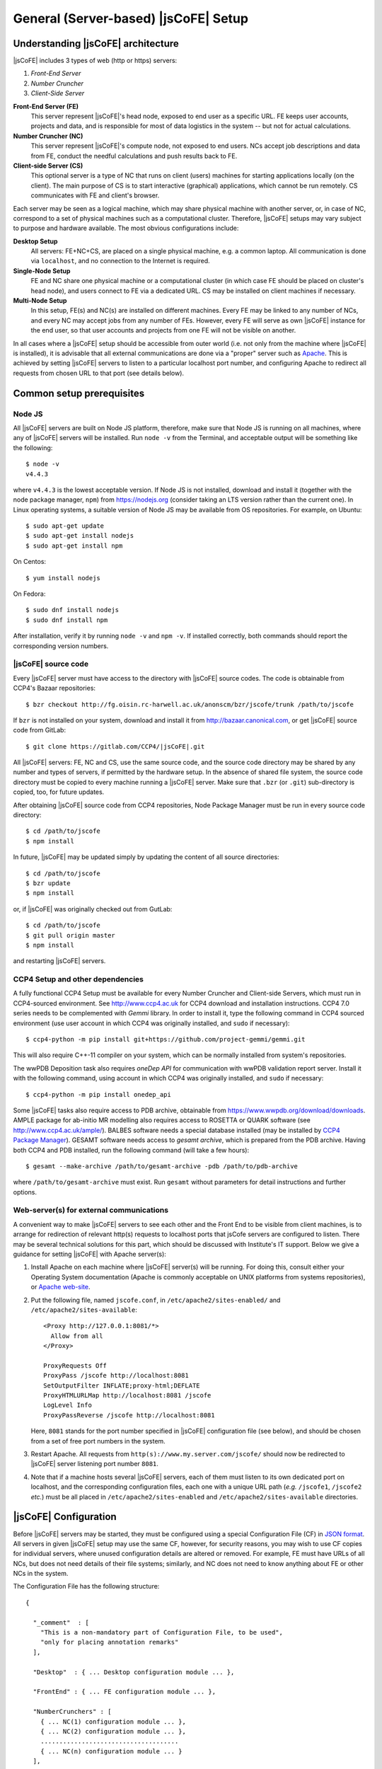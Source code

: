 
====================
General (Server-based) |jsCoFE| Setup
====================

---------------------------------
Understanding |jsCoFE| architecture
---------------------------------

|jsCoFE| includes 3 types of web (http or https) servers:

#. *Front-End Server*
#. *Number Cruncher*
#. *Client-Side Server*

**Front-End Server (FE)**
  This server represent |jsCoFE|'s head node, exposed to end user as a specific
  URL. FE keeps user accounts, projects and data, and is responsible
  for most of data logistics in the system -- but not for actual calculations.

**Number Cruncher (NC)**
  This server represent |jsCoFE|'s compute node, not exposed to end users. NCs
  accept job descriptions and data from FE, conduct the needful calculations and
  push results back to FE.

**Client-side Server (CS)**
  This optional server is a type of NC that runs on client (users) machines
  for starting applications locally (on the client). The main purpose of CS is
  to start interactive (graphical) applications, which cannot be run remotely.
  CS communicates with FE and client's browser.

Each server may be seen as a logical machine, which may share physical
machine with another server, or, in case of NC, correspond to a set of physical
machines such as a computational cluster. Therefore, |jsCoFE| setups may vary
subject to purpose and hardware available. The most obvious configurations
include:

**Desktop Setup**
  All servers: FE+NC+CS, are placed on a single physical machine, e.g. a
  common laptop. All communication is done via ``localhost``, and no connection
  to the Internet is required.

**Single-Node Setup**
  FE and NC share one physical machine or a computational cluster (in which case
  FE should be placed on cluster's head node), and users connect to FE via
  a dedicated URL. CS may be installed on client machines if necessary.

**Multi-Node Setup**
  In this setup, FE(s) and NC(s) are installed on different machines. Every FE
  may be linked to any number of NCs, and every NC may accept jobs from
  any number of FEs. However, every FE will serve as own |jsCoFE| instance for
  the end user, so that user accounts and projects from one FE will not be
  visible on another.

In all cases where a |jsCoFE| setup should be accessible from outer world (i.e.
not only from the machine where |jsCoFE| is installed), it is advisable that all
external communications are done via a "proper" server such as
`Apache <https://httpd.apache.org/download.cgi>`_. This is achieved by
setting |jsCoFE| servers to listen to a particular localhost port number, and
configuring Apache to redirect all requests from chosen URL to that port (see
details below).

--------------------------
Common setup prerequisites
--------------------------

Node JS
~~~~~~~

All |jsCoFE| servers are built on Node JS platform, therefore, make sure that
Node JS is running on all machines, where any of |jsCoFE| servers will be
installed. Run ``node -v`` from the Terminal, and acceptable output will be
something like the following: ::

  $ node -v
  v4.4.3

where ``v4.4.3`` is the lowest acceptable version. If Node JS is not installed,
download and install it (together with the node package manager, ``npm``) from
https://nodejs.org (consider taking an LTS version rather than the current one).
In Linux operating systems, a suitable version of Node JS may be available from
OS repositories. For example, on Ubuntu: ::

  $ sudo apt-get update
  $ sudo apt-get install nodejs
  $ sudo apt-get install npm

On Centos: ::

  $ yum install nodejs

On Fedora: ::

  $ sudo dnf install nodejs
  $ sudo dnf install npm

After installation, verify it by running ``node -v`` and ``npm -v``. If installed
correctly, both commands should report the corresponding version numbers.

|jsCoFE| source code
~~~~~~~~~~~~~~~~~~

Every |jsCoFE| server must have access to the directory with |jsCoFE| source codes.
The code is obtainable from CCP4's Bazaar repositories: ::

  $ bzr checkout http://fg.oisin.rc-harwell.ac.uk/anonscm/bzr/jscofe/trunk /path/to/jscofe

If ``bzr`` is not installed on your system, download and install it from
http://bazaar.canonical.com, or get |jsCoFE| source code from GitLab: ::

  $ git clone https://gitlab.com/CCP4/|jsCoFE|.git


All |jsCoFE| servers: FE, NC and CS, use the same source code, and the source code
directory may be shared by any number and types of servers, if permitted by
the hardware setup. In the absence of shared file system, the source code
directory must be copied to every machine running a |jsCoFE| server. Make sure
that ``.bzr`` (or ``.git``) sub-directory is copied, too, for future updates.

After obtaining |jsCoFE| source code from CCP4 repositories, Node Package Manager
must be run in every source code directory: ::

  $ cd /path/to/jscofe
  $ npm install

In future, |jsCoFE| may be updated simply by updating the content of all source
directories: ::

  $ cd /path/to/jscofe
  $ bzr update
  $ npm install

or, if |jsCoFE| was originally checked out from GutLab: ::

  $ cd /path/to/jscofe
  $ git pull origin master
  $ npm install

and restarting |jsCoFE| servers.

.. _dependencies:

CCP4 Setup and other dependencies
~~~~~~~~~~~~~~~~~~~~~~~~~~~~~~~~~

A fully functional CCP4 Setup must be available for every Number Cruncher and
Client-side Servers, which must run in CCP4-sourced environment. See
http://www.ccp4.ac.uk for CCP4 download and installation instructions.
CCP4 7.0 series needs to be complemented with `Gemmi` library. In order to install
it, type the following command in CCP4 sourced environment (use user account
in which CCP4 was originally installed, and ``sudo`` if necessary): ::

  $ ccp4-python -m pip install git+https://github.com/project-gemmi/gemmi.git

This will also require C++-11 compiler on your system, which can be normally
installed from system's repositories.

The wwPDB Deposition task also requires `oneDep API` for communication with
wwPDB validation report server. Install it with the following command, using
account in which CCP4 was originally installed, and ``sudo`` if necessary: ::

  $ ccp4-python -m pip install onedep_api

Some |jsCoFE| tasks also require access to PDB archive, obtainable from
https://www.wwpdb.org/download/downloads. AMPLE package for ab-initio MR
modelling also requires access to ROSETTA or QUARK software (see
http://www.ccp4.ac.uk/ample/). BALBES software needs a special database
installed (may be installed by
`CCP4 Package Manager <http://www.ccp4.ac.uk/downloads>`_). GESAMT software
needs access to *gesamt archive*, which is prepared from the PDB archive.
Having both CCP4 and PDB installed, run the following command (will take a
few hours): ::

  $ gesamt --make-archive /path/to/gesamt-archive -pdb /path/to/pdb-archive

where ``/path/to/gesamt-archive`` must exist. Run ``gesamt`` without
parameters for detail instructions and further options.

Web-server(s) for external communications
~~~~~~~~~~~~~~~~~~~~~~~~~~~~~~~~~~~~~~~~~

A convenient way to make |jsCoFE| servers to see each other and the Front End to
be visible from client machines, is to arrange for redirection of relevant http(s)
requests to localhost ports that jsCofe servers are configured to listen.
There may be several technical solutions for this part, which should be discussed
with Institute's IT support. Below we give a guidance for setting |jsCoFE| with
Apache server(s):

#. Install Apache on each machine where |jsCoFE| server(s) will be running. For
   doing this, consult either your Operating System documentation (Apache is
   commonly acceptable on UNIX platforms from systems repositories), or
   `Apache web-site <https://httpd.apache.org/download.cgi>`_.

#. Put the following file, named ``jscofe.conf``, in ``/etc/apache2/sites-enabled/``
   and ``/etc/apache2/sites-available``: ::

     <Proxy http://127.0.0.1:8081/*>
       Allow from all
     </Proxy>

     ProxyRequests Off
     ProxyPass /jscofe http://localhost:8081
     SetOutputFilter INFLATE;proxy-html;DEFLATE
     ProxyHTMLURLMap http://localhost:8081 /jscofe
     LogLevel Info
     ProxyPassReverse /jscofe http://localhost:8081

   Here, ``8081`` stands for the port number specified in |jsCoFE| configuration
   file (see below), and should be chosen from a set of free port numbers in the
   system.

#. Restart Apache. All requests from ``http(s)://www.my.server.com/jscofe/``
   should now be redirected to |jsCoFE| server listening port number ``8081``.

#.  Note that if a machine hosts several |jsCoFE| servers, each of them
    must listen to its own dedicated port on localhost, and the corresponding
    configuration files, each one with a unique URL path (*e.g.* ``/jscofe1``,
    ``/jscofe2`` *etc.*) must be all placed in ``/etc/apache2/sites-enabled``
    and ``/etc/apache2/sites-available`` directories.


--------------------
|jsCoFE| Configuration
--------------------

Before |jsCoFE| servers may be started, they must be configured using a special
Configuration File (CF) in `JSON format <http://www.json.org>`_. All servers in
given |jsCoFE| setup may use the same CF, however, for security reasons, you may
wish to use CF copies for individual servers, where unused configuration details
are altered or removed. For example, FE must have URLs of all NCs, but does not
need details of their file systems; similarly, and NC does not need to know
anything about FE or other NCs in the system.

The Configuration File has the following structure: ::

  {

    "_comment"  : [
      "This is a non-mandatory part of Configuration File, to be used",
      "only for placing annotation remarks"
    ],

    "Desktop"  : { ... Desktop configuration module ... },

    "FrontEnd" : { ... FE configuration module ... },

    "NumberCrunchers" : [
      { ... NC(1) configuration module ... },
      { ... NC(2) configuration module ... },
      .....................................
      { ... NC(n) configuration module ... }
    ],

    "Emailer" : { ... E-mailer configuration module ... }

  }

The Desktop Configuration Module is needed only for Desktop setups (*cf.*
:doc:`desktop`), when all |jsCoFE| servers run on the same machine, and may be
omitted in all other cases.

Configuration file for FE must include ``FrontEnd`` module, configuration modules
for all NCs, and E-mailer configuration. Configuration file for an NC must
contain only configuration for that NC and E-mailer configuration: ::

  {

    "_comment"  : [
      "Minimal Configuration File for a Number Cruncher Server"
    ],

    "NumberCrunchers" : [
      { ... NC configuration module ... }
    ],

    "Emailer" : { ... E-mailer configuration module ... }

  }

Yet, full configuration file may be used for all FE, NCs and CS, if that is
easier for any reason.

Consider configuration modules in more detail.


Front-End Configuration Module
~~~~~~~~~~~~~~~~~~~~~~~~~~~~~~

The FE Configuration Module represents the following JSON object: ::

  {
    "protocol"         : "http",
    "host"             : "localhost",
    "port"             : 8081,
    "externalURL"      : "http://www.my.server.com/jscofe",
    "exclusive"        : true,
    "stoppable"        : false,
    "exclude_tasks"    : ["TaskAmple"],
    "fsmount"          : "",
    "userDataPath"     : "./cofe-users",
    "projectsPath"     : "./cofe-projects",
    "facilitiesPath"   : "./cofe-facilities",
    "ICAT_wdsl"        : "https://icat02.diamond.ac.uk/ICATService/ICAT?wsdl",
    "ICAT_ids"         : "https://ids01.diamond.ac.uk/ids",
    "bootstrapHTML"    : "jscofe.html",
    "maxRestarts"      : 100,
    "fileCapSize"      : 500000
    "regMode"          : "admin",
    "sessionCheckPeriod" : 2000,
    "ration"           : {
        "storage"   : 3000,
        "cpu_day"   : 24,
        "cpu_month" : 240
    },
    "cloud_mounts"     : {
      "My Computer"    : "/",
      "Home"           : ["$HOME","$USERPROFILE"],
      "CCP4 examples"  : "$CCP4/share/ccp4i2/demo_data",
      "Demo projects"  : "./demo-projects"
    }
  }


**protocol**
  Communication protocol (``http`` or ``https``) for the front-end Node JS to
  use. A typical setup (see above) assumes that Node JS is running under
  ``localhost``, not accessible from the outer world, and only accepting
  redirections from a "proper" server such as Apache. In this case, the protocol
  should be set to ``http``.

**host**
  Web host name for the front-end Node JS to use. With the above remark,
  it will be ``localhost`` in most cases.

**port**
  Port number for the front-end Node JS to use. Avoid using standard ports
  such as 8080. If in doubts, run ::

    $ cd /path/to/jscofe
    $ node ./assign_ports.js conf.desktop.json config_ports.json

  where ``conf.desktop.json`` is |jsCoFE| Desktop configuration file (*cf.*
  :doc:`desktop`). This will print ports available and substitute them in
  ``conf.desktop.json``, writing the result in ``config_ports.json``. Note that
  the port chosen should be duly adjusted in Apache configuration (*cf* above).

  If port number is set to 0, it will be changed automatically for the number of
  one of free ports. While this is convenient for Desktop setups, this option
  should not be used if access to |jsCoFE| front-end server through a stable URL
  is required.

**externalURL**
  External URL under which the front-end Node JS is visible to the outer world
  and/or other |jsCoFE| servers. For the example of Apache setup given above,
  ``externalURL`` should be set as indicated.

  If external URL is set to empty string ``""``, it will be changed automatically
  for one made of given protocol, host and port number. While this is
  convenient for Desktop setups, this option should not be used if access to
  |jsCoFE| front-end server through a stable URL is required.

**exclusive**
  Specifies whether the port is in exclusive use of |jsCoFE| front-end server.
  There should be little need to set it to anything but ``true``.

**stoppable**
  Specifies whether |jsCoFE| front-end server should quit if a user logs off.
  This is a special option that may be used in individual Desktop setups, but
  in general it should be set to ``false``.

**fsmount**
  Specifies file system mount common for all |jsCoFE| servers, if such mount
  exists. This is an experimental option, allowing to avoid passing excessively
  large data volumes between the servers, currently not in use and should be
  always set to ``""``.

**userDataPath**
  Path to directory to keep users' data. The directory must exist before starting
  the front-end server. Both the relative (starting with ``./``) and absolute
  (starting with slash ``/``) paths may be given. Relative paths are calculated
  in respect to jscofe directory on the front-end server.

**projectsPath**
  Path to directory to keep user projects. The directory must exist before starting
  the front-end server. Both the relative (starting with ``./``) and absolute
  (starting with slash ``/``) paths may be given. Relative paths are calculated
  in respect to |jsCoFE| source code directory on the front-end server.

**facilitiesPath**
  Path to directory for caching data obtained from data producing facilities such
  as synchrotrons. The directory must exist before starting the front-end server.
  Both the relative (starting with ``./``) and absolute (starting with slash ``/``)
  paths may be given. Relative paths are calculated in respect to |jsCoFE| source
  code directory on the front-end server.

**ICAT_wdsl**
  URL to ICAT's WDSL catalogue (used to obtain data from ICAT).

**ICAT_ids**
  URL to ICAT's IDS data storage (used to obtain data from ICAT).

**bootstrapHTML**
  Relative path to |jsCoFE| bootstrap file, which is ``jscofe.html`` in the root
  of the |jsCoFE| source code directory. There is little need to move or rename
  this file.

**maxRestarts**
  Maximum number of server auto-restarts allowed (used to recover after errors
  and exceptions). If "-1" is given, auto-restarts will not be limited.

**fileCapSize**
  Size limit on particular type of files (such as log files) sent to client
  while job is running. If a file exceeds the cap size, it will be truncated
  in the middle with the corresponding message issued in client's browser.
  This configuration should be used in order to decrease the bandwidth
  requirements of |jsCoFE| setups. Note that the cap is not applied if job has
  finished.

.. _nc-config:

Configuration Module for Number Cruncher
~~~~~~~~~~~~~~~~~~~~~~~~~~~~~~~~~~~~~~~~

The NC Configuration Module represents the following JSON object: ::

  {
    "serNo"            : 0,
    "name"             : "local-nc",
    "in_use"           : true,
    "protocol"         : "http",
    "host"             : "localhost",
    "port"             : 8082,
    "externalURL"      : "http://www.nc0.server.com/jscofe",
    "exclusive"        : true,
    "stoppable"        : false,
    "fsmount"          : "/",
    "capacity"         : 4,
    "exclude_tasks"    : [],
    "fasttrack"        : 1,
    "storage"          : "./cofe-nc-storage",
    "jobs_safe"        : {
        "path"     : "./cofe-nc-storage/jobs_safe",
        "capacity" : 10
    },
    "exeType"          : "SHELL",
    "exeData"          : "",
    "jobCheckPeriod"   : 2000,
    "sendDataWaitTime" : 1000,
    "maxSendTrials"    : 10,
    "jobRemoveTimeout" : 10000,
    "maxRestarts"      : 100,
    "fileCapSize"      : 500000
  }

**serNo**
  Serial number of NC. All NCs in given Configuration File should be assigned
  sequential serial numbers starting from 0.

**name**
  NC's name to be displayed in relevant |jsCoFE|'s messages to user and log files.
  Any character string may be used as NC's name.

**in_use**
  Indicates whether NC is used by FE or not. This parameter helps to switch
  individual NCs on or off without excessive editing of the Configuration File.

**protocol**
  Communication protocol (``http`` or ``https``) for the NC's
  Node JS to use. A typical setup (see above) assumes that Node JS is running
  under ``localhost``, not accessible from the outer world, and only accepting
  redirections from a "proper" server such as Apache. In this case, the protocol
  should be set to ``http``.

**host**
  Web host name for the NC's Node JS to use. With the above remark,
  it will be ``localhost`` in most cases.

**port**
  Port number for the NC's Node JS to use. Avoid using standard
  ports such as 8080. If in doubts, run ::

    $ cd /path/to/jscofe
    $ node ./assign_ports.js conf.desktop.json config_ports.json

  where ``conf.desktop.json`` is |jsCoFE| Desktop configuration file (*cf.*
  :doc:`desktop`). This will print ports available and substitute them in
  ``conf.desktop.json``, writing the result in ``config_ports.json``. Note that
  the port chosen should be duly adjusted in Apache configuration (*cf* above).

  If port number is set to 0, it will be changed automatically for the number of
  one of free ports. While this is convenient for Desktop setups, this option
  should not be used if access to |jsCoFE|'s NC server through a stable
  URL is required.

**externalURL**
  External URL under which the NC's Node JS is visible to the outer
  world and/or other |jsCoFE| servers. For the example of Apache setup given above,
  ``externalURL`` should be set as indicated (save for difference in the URL).

  If external URL is set to empty string ``""``, it will be changed automatically
  for one made of given protocol, host and port number. While this is
  convenient for Desktop setups, this option should not be used if access to
  |jsCoFE|'s NC server through a stable URL is required.

**exclusive**
  Specifies whether the port is in exclusive use of |jsCoFE| NC server.
  There should be little need to set it to anything but ``true``.

**stoppable**
  Specifies whether |jsCoFE|'s NC server should quit if a user logs off.
  This is a special option that may be used in individual Desktop setups, but
  in general it should be set to ``false``.

**fsmount**
  Specifies file system mount common for all |jsCoFE| servers, if such mount
  exists. This is an experimental option, allowing to avoid passing excessively
  large data volumes between the servers, currently not in use and should be
  always set to ``""``.

**capacity**
  NC's computational capacity. |jsCoFE| monitors NC workload and
  tries to dispatch jobs such that all NCs are loaded uniformly. Capacity scores
  may require an adjustment, use number of CPUs in 1st approximation.

**exclude_tasks**
  List of tasks that must not be sent to the server. The tasks are identified by
  class task names as it is entered in the corresponding *.js and *.py files,
  *e.g.,* ``TaskAmple``, ``TaskSimbad`` and similar. This option should be used
  to filter out tasks that require custom setup or particular resources not
  available on given server.

**fasttrack**
  Key indicating whether *fast track* tasks may be sent to the server. Some
  tasks in |jsCoFE|, such as data import, may be flagged *fasttrack*, in which
  case they are executed immediately, without queuing either in |jsCoFE| or in
  local job dispatchers like SGE. Set ``1`` to indicate that the server will
  accept *fast track* jobs, and ``0`` otherwise. Note that if there are no
  NCs in the setup that are flagged for *fast track*, |jsCoFE| will choose
  NC for *fast track* jobs randomly and force *fasttrack* mode of execution.

**storage**
  Path to directory to host temporary working directories for running jobs.
  The directory must exist before starting the NC server. Both
  the relative (starting with ``./``) and absolute (starting with slash ``/``)
  paths may be used. Relative paths are calculated in respect to |jsCoFE| source
  code directory on the NC.

**exeType**
  Type of NC. Available options include

  * ``SHELL``. This type of NC corresponds to a plain machine that launches jobs
    via a shell command. This option is convenient for NC servers made of
    ordinary desktop PCs.
  * ``SGE``. This type of NC corresponds to a CPU cluster running
    `Sun Grid Engine <http://star.mit.edu/cluster/docs/0.93.3/guides/sge.html>`_
    for dispatching jobs. In this case, NC server should be run on cluster's
    head node or any other machine that can issue SGE instructions for the
    cluster.
  * ``CLIENT``. This is a version of ``SHELL`` type, intended to run specifically
    on user's machine. This NC is used only for certain running interactive jobs
    locally on the client machine. The corresponding job task must have the
    ``client`` flag to be dispatched by the Front End to client machine for
    execution.


**exeData**
  Any sort of data to be passed to NC for job launching. In case of ``SGE``,
  this may be something like ``["-cwd","-V","-b","y","-q","all.q","-notify"]``,
  which is a list of parameters to be included in ``bsub`` or ``qsub`` command.

**jobCheckPeriod**
  Time period, in milliseconds, for NC to check the status of running jobs.
  Setting a period that is too short may result in excessive CPU overhead,
  too long a period may have negative impact on user's experience by delivering
  results with a noticeable delay.

**sendDataWaitTime**
  Time period, in milliseconds, for NC to repeat sending job data back to the
  Front End server, if previous attempt has failed for any reason.

**maxSendTrials**
  The maximum number of attempts to send job data to the Front End server, that
  NC is allowed to make. If last attempt is not successful, connection error is
  issued to the user.

**jobRemoveTimeout**
  Time period, in milliseconds, for NC to delete job director after the the job
  has finished and all job data was delivered to the Front End server, or all
  delivery attempts have failed.

**maxRestarts**
  Maximum number of server auto-restarts allowed (used to recover after errors
  and exceptions). If "-1" is given, auto-restarts will not be limited.

**fileCapSize**
  Size limit on particular type of files (such as log files) sent to front end
  while job is running. If a file exceeds the cap size, it will be truncated
  in the middle with the corresponding message issued in client's browser.
  This configuration should be used in order to decrease the bandwidth
  requirements of |jsCoFE| setups. Note that the cap is not applied if job has
  finished.


~~~~~~~~~~~~~~~~~~~~~~~~~~~~~~~~~~~~~~~~~~
Configuration Module for |jsCoFE|'s E-mailer
~~~~~~~~~~~~~~~~~~~~~~~~~~~~~~~~~~~~~~~~~~

|jsCoFE| send e-mails to users upon registration or changing details of their
accounts (such as passwords), or resetting their accounts in case of lost
password. |jsCoFE| also sends e-mails to the setup maintainer in case of
functional errors such as failure to write or read a file.

|jsCoFE| may send e-mails using either Node JS own facilities (*nodemailer*) or
*telnet* to the dedicated mail server, which should be installed separately.

Configuration module for *nodemailer* has the following description: ::

  {
    "type"               : "nodemailer",
    "emailFrom"          : "My Name <my.name@gmail.com>",
    "maintainerEmail"    : "my.name@gmail.com",
    "host"               : "smtp.gmail.com",
    "port"               : 465,
    "secure"             : true,
    "auth"               : {
      "user" : "my.name@gmail.com",
      "pass" : "***"
    }
  }

where all fields are filled with data for a fictitious *Gmail* account
``my.name@gmail.com``. Note that a real password should be given in ``pass``
field. Any other e-mail provider, supporting SMTP protocol, may be used --
consult provider's web-pages for smtp server URL and port number.

If using external provider is not desirable, a dedicated mail server should
be used, in which case the configuration module takes the following form: ::

  {
    "type"            : "telnet",
    "emailFrom"       : "my.name@my.address.com",
    "maintainerEmail" : "my.name@my.address.com",
    "host"            : "mail.server.com",
    "port"            : 25,
    "headerFrom"      : "|jsCoFE| <jscofe@mail.server.com>"
  }

Please contact your IT support for mail server URL and port number(s).

Finally, if |jsCoFE| is installed on a Desktop PC exclusively for local use, then
e-mail facility may be conveniently replaced with issuing the corresponding
messages directly to user via the web-browser. In this case, |jsCoFE|'s e-mailer
should be configured as follows: ::

  { "type" : "desktop" }


--------------------
|jsCoFE| start scripts
--------------------

|jsCoFE| setup is concluded by writing start scripts for all servers. Below we
give sample scripts that should be suitable in most, if not all, cases.

Start script for the Front End Server
~~~~~~~~~~~~~~~~~~~~~~~~~~~~~~~~~~~~~
::

  #!/bin/bash

  server_dir=/path/to/jscofe
  killall node
  cd $server_dir

  node ./fe_server.js /path/to/jscofe_config.json > /logdir/node_fe.log 2> /logdir/node_fe.err &

Here, ``/path/to/jscofe`` is |jsCoFE| source code directory,
``/path/to/jscofe_config.json`` is path to |jsCoFE| Configuration File,
and ``logdir`` is directory to host |jsCoFE|'s log files.


Start script for a Number Cruncher Server
~~~~~~~~~~~~~~~~~~~~~~~~~~~~~~~~~~~~~~~~~
::

  #!/bin/bash

  server_dir=/path/to/jscofe
  ccp4_dir=/path/to/ccp4
  serNo="0"

  source $ccp4_dir/bin/ccp4.setup-sh
  export BALBES_ROOT=/path/to/BALBES
  export PDB_DIR=/path/to/pdb
  export GESAMT_ARCHIVE=/path/to/gesamt_archive
  export JSPISA_CFG=$CCP4/share/pisa/jspisa.cfg

  killall node

  cd $server_dir

  node ./nc_server.js /path/to/jscofe_config.json $serNo > \
                    /logdir/node_nc_$serNo.log 2> /logdir/node_nc_$serNo.err &

Here, ``serNo`` stands for the NC serial number as in |jsCoFE| Configuration File
(*cf.* :ref:`nc-config`), ``/path/to`` variables point to CCP4 setup, BALBES
database, directory with PDB files and Gesamt archive (*cf.* :ref:`dependencies`);
``/path/to/jscofe_config.json`` is path to |jsCoFE| Configuration File,
and ``logdir`` is directory chosen to host |jsCoFE|'s log files.

The ``killall node`` statement is for stopping node instances that may remain
residual from previous starts of |jsCoFE|. This line should be removed in case
when NC is configured to run on the same machine as FE, otherwise node instance
that runs FE server, will be also killed.


Start script for a Client Number Cruncher
~~~~~~~~~~~~~~~~~~~~~~~~~~~~~~~~~~~~~~~~~

Client Number Cruncher uses only standard CCP4 release, therefore the start
script may be simplified as follows: ::

  #!/bin/bash

  server_dir=/path/to/jscofe
  ccp4_dir=/path/to/ccp4
  serNo="0"

  source $ccp4_dir/bin/ccp4.setup-sh

  killall node

  cd $server_dir

  node ./nc_server.js /path/to/jscofe_config.json $serNo > \
                    /logdir/node_nc_$serNo.log 2> /logdir/node_nc_$serNo.err &


---------------
Starting |jsCoFE|
---------------

|jsCoFE| is started by invoking start scripts on the front-end machine and all
number crunchers.

If a user has local |jsCoFE| setup, they may start the client number cruncher first
and then connect to FE via FE's external url with command ``/?lsp=XXXX``, where
``XXXX`` stands for the client server port number (as specified in client server
configuration file). For example, on Linux: ::

  $ firefox http://www.my.server.com/jscofe/?lsp=53540

if ``53540`` is the CS port number.
